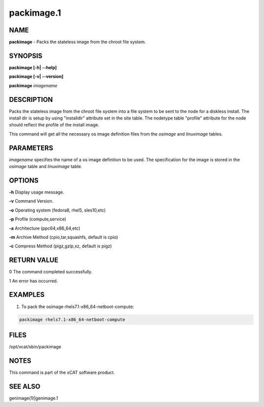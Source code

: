
###########
packimage.1
###########

.. highlight:: perl


****
NAME
****


\ **packimage**\  - Packs the stateless image from the chroot file system.


********
SYNOPSIS
********


\ **packimage [-h| -**\ **-help]**\ 

\ **packimage  [-v| -**\ **-version]**\ 

\ **packimage**\  \ *imagename*\ 


***********
DESCRIPTION
***********


Packs the stateless image from the chroot file system into a file system to be
sent to the node for a diskless install.
The install dir is setup by using "installdir" attribute set in the site table.
The nodetype table "profile" attribute for the node should reflect the profile of the install image.

This command will get all the necessary os image definition files from the \ *osimage*\  and \ *linuximage*\  tables.


**********
PARAMETERS
**********


\ *imagename*\  specifies the name of a os image definition to be used. The specification for the image is stored in the \ *osimage*\  table and \ *linuximage*\  table.


*******
OPTIONS
*******


\ **-h**\           Display usage message.

\ **-v**\           Command Version.

\ **-o**\           Operating system (fedora8, rhel5, sles10,etc)

\ **-p**\           Profile (compute,service)

\ **-a**\           Architecture (ppc64,x86_64,etc)

\ **-m**\           Archive Method (cpio,tar,squashfs, default is cpio)

\ **-c**\           Compress Method (pigz,gzip,xz, default is pigz)


************
RETURN VALUE
************


0 The command completed successfully.

1 An error has occurred.


********
EXAMPLES
********


1. To pack the osimage rhels7.1-x86_64-netboot-compute:


.. code-block:: perl

  packimage rhels7.1-x86_64-netboot-compute



*****
FILES
*****


/opt/xcat/sbin/packimage


*****
NOTES
*****


This command is part of the xCAT software product.


********
SEE ALSO
********


genimage(1)|genimage.1

